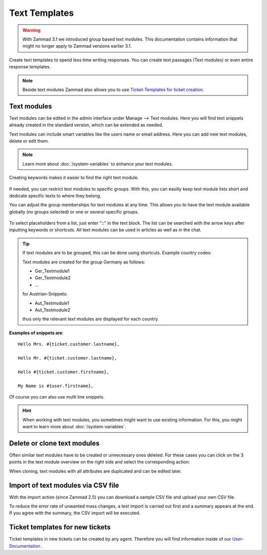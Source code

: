 Text Templates
==============

.. Warning:: With Zammad 3.1 we introduced group based text modules. This documentation contains information that might no longer apply to Zammad versions earlier 3.1.

Create text templates to spend less time writing responses. You can create text passages (Text modules) or even entire response templates.

.. Note:: Beside text modules Zammad also allows you to use `Ticket-Templates for ticket creation <https://user-docs.zammad.org/en/latest/advanced/ticket-templates.html>`_.


Text modules
------------

Text modules can be edited in the admin interface under Manage --> Text modules.
Here you will find text snippets already created in the standard version, which can be extended as needed.

.. image:: images/manage/Zammad_Helpdesk_-_Text_modules.jpg

Text modules can include smart variables like the users name or email address.
Here you can add new text modules, delete or edit them.

.. Note:: Learn more about :doc:`/system-variables` to enhance your text modules.

Creating keywords makes it easier to find the right text module.

.. figure:: images/manage/text-module-keywords-example.png
   :alt: You can find text modules either by their name or keyword.

If needed, you can restrict text modules to specific groups.
With this, you can easilly keep text module lists short and dedicate specific texts to where they belong.

You can adjust the group memberships for text modules at any time.
This allows you to have the text module available globally (no groups selected) or one or several specific groups.

.. figure:: images/manage/text-module-group-specific.png
   :alt: Example: Restricting text modules to 2nd Level group only.

To select placeholders from a list, just enter "::" in the text block. The list can be searched with the arrow keys after inputting keywords or shortcuts.
All text modules can be used in articles as well as in the chat.

.. Note: You can find more information on how to use text modules on our `User Documentation <https://user-docs.zammad.org/en/latest/advanced/text-modules.html>`_.


.. Tip:: If text modules are to be grouped, this can be done using shortcuts. Example country codes:

   Text modules are created for the group Germany as follows:

   - Ger_Textmodule1
   - Ger_Textmodule2
   - ...

   for Austrian-Snippets:

   - Aut_Textmodule1
   - Aut_Textmodule2

   thus only the relevant text modules are displayed for each country.





**Examples of snippets are**::

   Hello Mrs. #{ticket.customer.lastname},

   Hello Mr. #{ticket.customer.lastname},

   Hello #{ticket.customer.firstname},

   My Name is #{user.firstname},

Of course you can also use multi line snippets.


.. Hint:: When working with text modules, you sometimes might want to use existing information. For this, you might want to learn more about :doc:`/system-variables`.


Delete or clone text modules
----------------------------

Often similar text modules have to be created or unnecessary ones deleted. For these cases you can click on the 3 points in the text module overview on the right side and select the corresponding action:

.. image:: images/manage/Zammad_Helpdesk_-_Text_modules-clone.jpg

When cloning, text modules with all attributes are duplicated and can be edited later.


Import of text modules via CSV file
-----------------------------------

With the import action (since Zammad 2.5) you can download a sample CSV file and upload your own CSV file.

To reduce the error rate of unwanted mass changes, a test import is carried out first and a summary appears at the end. If you agree with the summary, the CSV import will be executed.

.. image:: images/manage/Zammad_Helpdesk_-_Text_modules-Import.jpg



Ticket templates for new tickets
--------------------------------

Ticket templates in new tickets can be created by any agent. Therefore you will find information inside of our `User-Documentation <https://user-docs.zammad.org/de/latest/zammad-ticket-templates.html>`_ .

